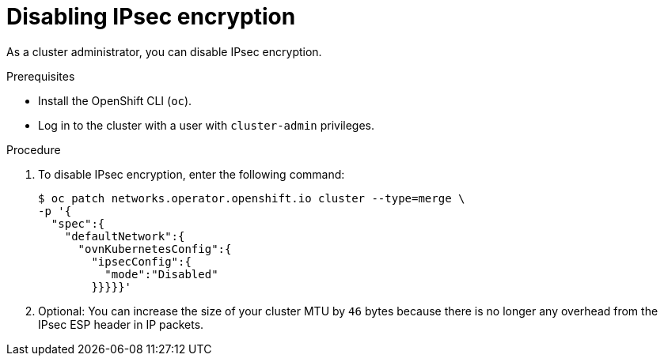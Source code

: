 // Module included in the following assemblies:
//
// * networking/ovn_kubernetes_network_provider/configuring-ipsec-ovn.adoc

:_mod-docs-content-type: PROCEDURE
[id="nw-ovn-ipsec-disable_{context}"]
= Disabling IPsec encryption

As a cluster administrator, you can disable IPsec encryption.

.Prerequisites

* Install the OpenShift CLI (`oc`).
* Log in to the cluster with a user with `cluster-admin` privileges.

.Procedure

. To disable IPsec encryption, enter the following command:
+
[source,terminal]
----
$ oc patch networks.operator.openshift.io cluster --type=merge \
-p '{
  "spec":{
    "defaultNetwork":{
      "ovnKubernetesConfig":{
        "ipsecConfig":{
          "mode":"Disabled"
        }}}}}'
----

. Optional: You can increase the size of your cluster MTU by `46` bytes because there is no longer any overhead from the IPsec ESP header in IP packets.
